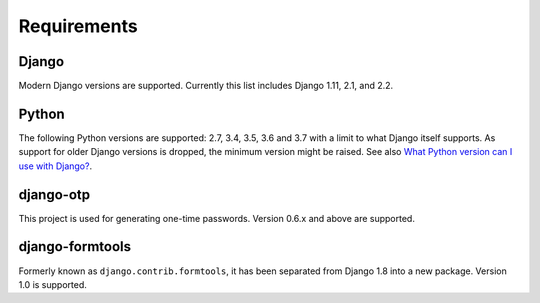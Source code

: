 Requirements
============

Django
------
Modern Django versions are supported. Currently this list includes Django 1.11,
2.1, and 2.2.

Python
------
The following Python versions are supported: 2.7, 3.4, 3.5, 3.6 and 3.7 with a
limit to what Django itself supports. As support for older Django versions is
dropped, the minimum version might be raised. See also `What Python version can
I use with Django?`_.

django-otp
----------
This project is used for generating one-time passwords. Version 0.6.x and above
are supported.

django-formtools
----------------
Formerly known as ``django.contrib.formtools``, it has been separated from
Django 1.8 into a new package. Version 1.0 is supported.

.. _What Python version can I use with Django?:
   https://docs.djangoproject.com/en/dev/faq/install/#what-python-version-can-i-use-with-django
.. _django-otp: https://pypi.python.org/pypi/django-otp
.. _Supported versions:
   https://docs.djangoproject.com/en/dev/internals/release-process/#supported-versions
